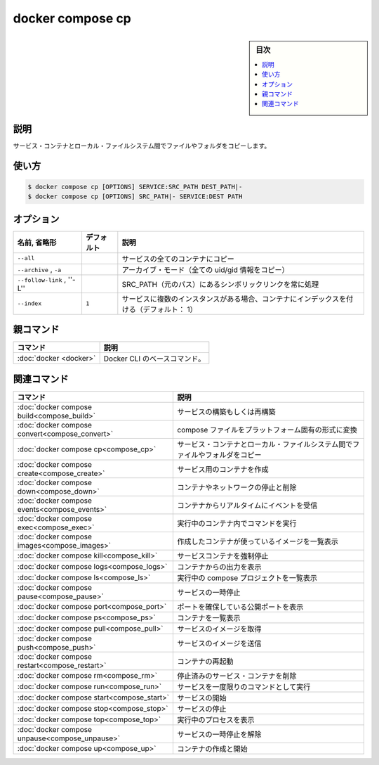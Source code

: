 ﻿.. -*- coding: utf-8 -*-
.. URL: https://docs.docker.com/engine/reference/commandline/compose_cp/
.. SOURCE: 
   doc version: 20.10
      https://github.com/docker/docker.github.io/blob/master/engine/reference/commandline/compose_cp.md
.. check date: 2022/03/06
.. -------------------------------------------------------------------

.. docker compose cp

=======================================
docker compose cp
=======================================

.. sidebar:: 目次

   .. contents:: 
       :depth: 3
       :local:

.. _compose_cp-description:

説明
==========

.. Copy files/folders between a service container and the local filesystem

サービス・コンテナとローカル・ファイルシステム間でファイルやフォルダをコピーします。

.. _compose_cp-usage:

使い方
==========

.. code-block:: bash

   $ docker compose cp [OPTIONS] SERVICE:SRC_PATH DEST_PATH|-
   $ docker compose cp [OPTIONS] SRC_PATH|- SERVICE:DEST PATH

.. _compose_cp-options:

オプション
==========

.. list-table::
   :header-rows: 1

   * - 名前, 省略形
     - デフォルト
     - 説明
   * - ``--all``
     - 
     - サービスの全てのコンテナにコピー
   * - ``--archive`` , ``-a``
     - 
     - アーカイブ・モード（全ての uid/gid 情報をコピー）
   * - ``--follow-link`` , ''-L''
     - 
     - SRC_PATH（元のパス）にあるシンボリックリンクを常に処理
   * - ``--index``
     - ``1``
     - サービスに複数のインスタンスがある場合、コンテナにインデックスを付ける（デフォルト： 1）


親コマンド
==========

.. list-table::
   :header-rows: 1

   * - コマンド
     - 説明
   * - :doc:`docker <docker>`
     - Docker CLI のベースコマンド。


.. Related commands

関連コマンド
==========

.. list-table::
   :header-rows: 1

   * - コマンド
     - 説明
   * - :doc:`docker compose build<compose_build>`
     - サービスの構築もしくは再構築
   * - :doc:`docker compose convert<compose_convert>`
     - compose ファイルをプラットフォーム固有の形式に変換
   * - :doc:`docker compose cp<compose_cp>`
     - サービス・コンテナとローカル・ファイルシステム間でファイルやフォルダをコピー
   * - :doc:`docker compose create<compose_create>`
     - サービス用のコンテナを作成
   * - :doc:`docker compose down<compose_down>`
     - コンテナやネットワークの停止と削除
   * - :doc:`docker compose events<compose_events>`
     - コンテナからリアルタイムにイベントを受信
   * - :doc:`docker compose exec<compose_exec>`
     - 実行中のコンテナ内でコマンドを実行
   * - :doc:`docker compose images<compose_images>`
     - 作成したコンテナが使っているイメージを一覧表示
   * - :doc:`docker compose kill<compose_kill>`
     - サービスコンテナを強制停止
   * - :doc:`docker compose logs<compose_logs>`
     - コンテナからの出力を表示
   * - :doc:`docker compose ls<compose_ls>`
     - 実行中の compose プロジェクトを一覧表示
   * - :doc:`docker compose pause<compose_pause>`
     - サービスの一時停止
   * - :doc:`docker compose port<compose_port>`
     - ポートを確保している公開ポートを表示
   * - :doc:`docker compose ps<compose_ps>`
     - コンテナを一覧表示
   * - :doc:`docker compose pull<compose_pull>`
     - サービスのイメージを取得
   * - :doc:`docker compose push<compose_push>`
     - サービスのイメージを送信
   * - :doc:`docker compose restart<compose_restart>`
     - コンテナの再起動
   * - :doc:`docker compose rm<compose_rm>`
     - 停止済みのサービス・コンテナを削除
   * - :doc:`docker compose run<compose_run>`
     - サービスを一度限りのコマンドとして実行
   * - :doc:`docker compose start<compose_start>`
     - サービスの開始
   * - :doc:`docker compose stop<compose_stop>`
     - サービスの停止
   * - :doc:`docker compose top<compose_top>`
     - 実行中のプロセスを表示
   * - :doc:`docker compose unpause<compose_unpause>`
     - サービスの一時停止を解除
   * - :doc:`docker compose up<compose_up>`
     - コンテナの作成と開始


.. seealso:: 

   docker compose cp
      https://docs.docker.com/engine/reference/commandline/compose_cp/

